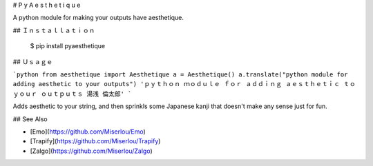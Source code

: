 # P y A e s t h e t i q u e

A python module for making your outputs have aesthetique.

## Ｉｎｓｔａｌｌａｔｉｏｎ 

    $ pip install pyaesthetique

## Ｕｓａｇｅ 

```python
from aesthetique import Aesthetique
a = Aesthetique()
a.translate("python module for adding aesthetic to your outputs")
'ｐｙｔｈｏｎ ｍｏｄｕｌｅ ｆｏｒ ａｄｄｉｎｇ ａｅｓｔｈｅｔｉｃ ｔｏ ｙｏｕｒ ｏｕｔｐｕｔｓ 湯浅 倫太郎'
```

Adds aesthetic to your string, and then sprinkls some Japanese kanji that doesn't make any sense just for fun.

## See Also

* [Emo](https://github.com/Miserlou/Emo)
* [Trapify](https://github.com/Miserlou/Trapify)
* [Zalgo](https://github.com/Miserlou/Zalgo)


